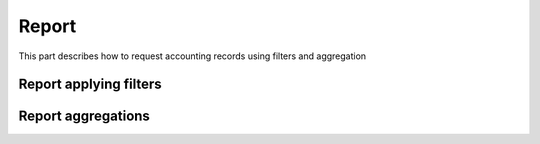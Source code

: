.. _reportaccounting :


Report
------

This part describes how to request accounting records using filters and aggregation


.. _reportfiltering :

Report applying filters
^^^^^^^^^^^^^^^^^^^^^^^



.. _reportfaggs :

Report aggregations
^^^^^^^^^^^^^^^^^^^
